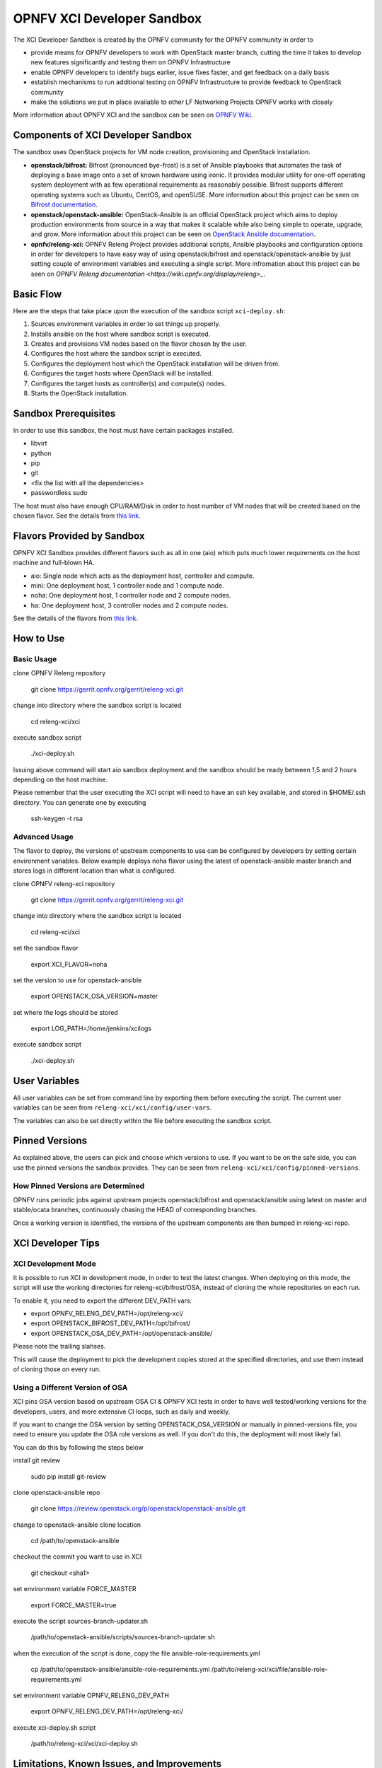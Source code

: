 ###########################
OPNFV XCI Developer Sandbox
###########################

The XCI Developer Sandbox is created by the OPNFV community for the OPNFV
community in order to

- provide means for OPNFV developers to work with OpenStack master branch,
  cutting the time it takes to develop new features significantly and testing
  them on OPNFV Infrastructure
- enable OPNFV developers to identify bugs earlier, issue fixes faster, and
  get feedback on a daily basis
- establish mechanisms to run additional testing on OPNFV Infrastructure to
  provide feedback to OpenStack community
- make the solutions we put in place available to other LF Networking Projects
  OPNFV works with closely

More information about OPNFV XCI and the sandbox can be seen on
`OPNFV Wiki <https://wiki.opnfv.org/pages/viewpage.action?pageId=8687635>`_.

===================================
Components of XCI Developer Sandbox
===================================

The sandbox uses OpenStack projects for VM node creation, provisioning
and OpenStack installation.

- **openstack/bifrost:** Bifrost (pronounced bye-frost) is a set of Ansible
  playbooks that automates the task of deploying a base image onto a set
  of known hardware using ironic. It provides modular utility for one-off
  operating system deployment with as few operational requirements as
  reasonably possible. Bifrost supports different operating systems such as
  Ubuntu, CentOS, and openSUSE.
  More information about this project can be seen on
  `Bifrost documentation <https://docs.openstack.org/developer/bifrost/>`_.

- **openstack/openstack-ansible:** OpenStack-Ansible is an official OpenStack
  project which aims to deploy production environments from source in a way
  that makes it scalable while also being simple to operate, upgrade, and grow.
  More information about this project can be seen on
  `OpenStack Ansible documentation <https://docs.openstack.org/developer/openstack-ansible/>`_.

- **opnfv/releng-xci:** OPNFV Releng Project provides additional scripts, Ansible
  playbooks and configuration options in order for developers to have easy
  way of using openstack/bifrost and openstack/openstack-ansible by just
  setting couple of environment variables and executing a single script.
  More infromation about this project can be seen on
  `OPNFV Releng documentation <https://wiki.opnfv.org/display/releng>_`.

==========
Basic Flow
==========

Here are the steps that take place upon the execution of the sandbox script
``xci-deploy.sh``:

1. Sources environment variables in order to set things up properly.
2. Installs ansible on the host where sandbox script is executed.
3. Creates and provisions VM nodes based on the flavor chosen by the user.
4. Configures the host where the sandbox script is executed.
5. Configures the deployment host which the OpenStack installation will
   be driven from.
6. Configures the target hosts where OpenStack will be installed.
7. Configures the target hosts as controller(s) and compute(s) nodes.
8. Starts the OpenStack installation.

=====================
Sandbox Prerequisites
=====================

In order to use this sandbox, the host must have certain packages installed.

- libvirt
- python
- pip
- git
- <fix the list with all the dependencies>
- passwordless sudo

The host must also have enough CPU/RAM/Disk in order to host number of VM
nodes that will be created based on the chosen flavor. See the details from
`this link <https://wiki.opnfv.org/display/INF/XCI+Developer+Sandbox#XCIDeveloperSandbox-Prerequisites>`_.

===========================
Flavors Provided by Sandbox
===========================

OPNFV XCI Sandbox provides different flavors such as all in one (aio) which
puts much lower requirements on the host machine and full-blown HA.

* aio: Single node which acts as the deployment host, controller and compute.
* mini: One deployment host, 1 controller node and 1 compute node.
* noha: One deployment host, 1 controller node and 2 compute nodes.
* ha: One deployment host, 3 controller nodes and 2 compute nodes.

See the details of the flavors from
`this link <https://wiki.opnfv.org/display/INF/XCI+Developer+Sandbox#XCIDeveloperSandbox-AvailableFlavors>`_.

==========
How to Use
==========

Basic Usage
-----------

clone OPNFV Releng repository

    git clone https://gerrit.opnfv.org/gerrit/releng-xci.git

change into directory where the sandbox script is located

    cd releng-xci/xci

execute sandbox script

    ./xci-deploy.sh

Issuing above command will start aio sandbox deployment and the sandbox
should be ready between 1,5 and 2 hours depending on the host machine.

Please remember that the user executing the XCI script will need to
have an ssh key available, and stored in $HOME/.ssh directory.
You can generate one by executing

    ssh-keygen -t rsa

Advanced Usage
--------------

The flavor to deploy, the versions of upstream components to use can
be configured by developers by setting certain environment variables.
Below example deploys noha flavor using the latest of openstack-ansible
master branch and stores logs in different location than what is configured.

clone OPNFV releng-xci repository

    git clone https://gerrit.opnfv.org/gerrit/releng-xci.git

change into directory where the sandbox script is located

    cd releng-xci/xci

set the sandbox flavor

    export XCI_FLAVOR=noha

set the version to use for openstack-ansible

    export OPENSTACK_OSA_VERSION=master

set where the logs should be stored

    export LOG_PATH=/home/jenkins/xcilogs

execute sandbox script

    ./xci-deploy.sh

==============
User Variables
==============

All user variables can be set from command line by exporting them before
executing the script. The current user variables can be seen from
``releng-xci/xci/config/user-vars``.

The variables can also be set directly within the file before executing
the sandbox script.

===============
Pinned Versions
===============

As explained above, the users can pick and choose which versions to use. If
you want to be on the safe side, you can use the pinned versions the sandbox
provides. They can be seen from ``releng-xci/xci/config/pinned-versions``.

How Pinned Versions are Determined
----------------------------------

OPNFV runs periodic jobs against upstream projects openstack/bifrost and
openstack/ansible using latest on master and stable/ocata branches,
continuously chasing the HEAD of corresponding branches.

Once a working version is identified, the versions of the upstream components
are then bumped in releng-xci repo.

==================
XCI Developer Tips
==================

XCI Development Mode
--------------------

It is possible to run XCI in development mode, in order to test the
latest changes. When deploying on this mode, the script will use the working
directories for releng-xci/bifrost/OSA, instead of cloning the whole repositories
on each run.

To enable it, you need to export the different DEV_PATH vars:

- export OPNFV_RELENG_DEV_PATH=/opt/releng-xci/
- export OPENSTACK_BIFROST_DEV_PATH=/opt/bifrost/
- export OPENSTACK_OSA_DEV_PATH=/opt/openstack-ansible/

Please note the trailing slahses.

This will cause the deployment to pick the development copies stored at the
specified directories, and use them instead of cloning those on every run.

Using a Different Version of OSA
--------------------------------

XCI pins OSA version based on upstream OSA CI & OPNFV XCI tests in order to have
well tested/working versions for the developers, users, and more extensive CI loops,
such as daily and weekly.

If you want to change the OSA version by setting OPENSTACK_OSA_VERSION or manually
in pinned-versions file, you need to ensure you update the OSA role versions as
well. If you don't do this, the deployment will most likely fail.

You can do this by following the steps below

install git review

    sudo pip install git-review

clone openstack-ansible repo

    git clone https://review.openstack.org/p/openstack/openstack-ansible.git

change to openstack-ansible clone location

    cd /path/to/openstack-ansible

checkout the commit you want to use in XCI

    git checkout <sha1>

set environment variable FORCE_MASTER

    export FORCE_MASTER=true

execute the script sources-branch-updater.sh

    /path/to/openstack-ansible/scripts/sources-branch-updater.sh

when the execution of the script is done, copy the file ansible-role-requirements.yml

    cp /path/to/openstack-ansible/ansible-role-requirements.yml /path/to/releng-xci/xci/file/ansible-role-requirements.yml

set environment variable OPNFV_RELENG_DEV_PATH

    export OPNFV_RELENG_DEV_PATH=/opt/releng-xci/

execute xci-deploy.sh script

    /path/to/releng-xci/xci/xci-deploy.sh

===========================================
Limitations, Known Issues, and Improvements
===========================================

The list can be seen using `this link <https://jira.opnfv.org/issues/?filter=11616>`_.

=========
Changelog
=========

Changelog can be seen using `this link <https://jira.opnfv.org/issues/?filter=11625>`_.

=======
Testing
=======

Sandbox is continuously tested by OPNFV CI to ensure the changes do not impact
users. In fact, OPNFV CI itself uses the sandbox scripts to run daily platform
verification jobs.

=======
Support
=======

OPNFV XCI issues are tracked on OPNFV JIRA Releng project. If you encounter
and issue or identify a bug, please submit an issue to JIRA using
`this link <https://jira.opnfv.org/projects/RELENG>_`.

If you have questions or comments, you can ask them on ``#opnfv-pharos`` IRC
channel on Freenode.
